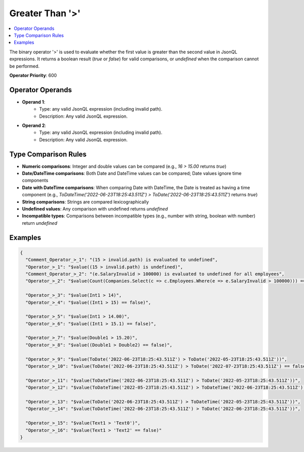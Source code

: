 ================
Greater Than '>'
================

.. contents::
   :local:
   :depth: 2
   
The binary operator '>' is used to evaluate whether the first value is greater than the second value in JsonQL expressions. It returns a boolean result (`true` or `false`) for valid comparisons, or `undefined` when the comparison cannot be performed.

**Operator Priority**: 600

Operator Operands
=================

- **Operand 1**:    
    - Type: any valid JsonQL expression (including invalid path).
    - Description: Any valid JsonQL expression.
    
- **Operand 2**:    
    - Type: any valid JsonQL expression (including invalid path).
    - Description: Any valid JsonQL expression.

Type Comparison Rules
=====================

- **Numeric comparisons**: Integer and double values can be compared (e.g., `16 > 15.00` returns `true`)
- **Date/DateTime comparisons**: Both Date and DateTime values can be compared; Date values ignore time components
- **Date with DateTime comparisons**: When comparing Date with DateTime, the Date is treated as having a time component (e.g., `ToDateTime('2022-06-23T18:25:43.511Z') > ToDate('2022-06-23T18:25:43.511Z')` returns `true`)
- **String comparisons**: Strings are compared lexicographically
- **Undefined values**: Any comparison with undefined returns `undefined`
- **Incompatible types**: Comparisons between incompatible types (e.g., number with string, boolean with number) return `undefined`
    
Examples
========
    
.. sourcecode:: json

    {
      "Comment_Operator_>_1": "(15 > invalid.path) is evaluated to undefined",
      "Operator_>_1": "$value((15 > invalid.path) is undefined)",
      "Comment_Operator_>_2": "(e.SalaryInvalid > 100000) is evaluated to undefined for all employees",
      "Operator_>_2": "$value(Count(Companies.Select(c => c.Employees.Where(e => e.SalaryInvalid > 100000))) == 0)",

      "Operator_>_3": "$value(Int1 > 14)",
      "Operator_>_4": "$value((Int1 > 15) == false)",

      "Operator_>_5": "$value(Int1 > 14.00)",
      "Operator_>_6": "$value((Int1 > 15.1) == false)",

      "Operator_>_7": "$value(Double1 > 15.20)",
      "Operator_>_8": "$value((Double1 > Double2) == false)",

      "Operator_>_9": "$value(ToDate('2022-06-23T18:25:43.511Z') > ToDate('2022-05-23T18:25:43.511Z'))",
      "Operator_>_10": "$value(ToDate('2022-06-23T18:25:43.511Z') > ToDate('2022-07-23T18:25:43.511Z') == false)",

      "Operator_>_11": "$value(ToDateTime('2022-06-23T18:25:43.511Z') > ToDate('2022-05-23T18:25:43.511Z'))",
      "Operator_>_12": "$value(ToDateTime('2022-05-23T18:25:43.511Z') > ToDateTime('2022-06-23T18:25:43.511Z') == false)",

      "Operator_>_13": "$value(ToDate('2022-06-23T18:25:43.511Z') > ToDateTime('2022-05-23T18:25:43.511Z'))",
      "Operator_>_14": "$value(ToDateTime('2022-06-23T18:25:43.511Z') > ToDate('2022-06-23T18:25:43.511Z'))",

      "Operator_>_15": "$value(Text1 > 'Text0')",
      "Operator_>_16": "$value(Text1 > 'Text2' == false)"
    }
